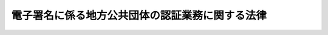 .. _H14HO153:

================================================
電子署名に係る地方公共団体の認証業務に関する法律
================================================

.. raw:: html
    
    
    <b>電子署名に係る地方公共団体の認証業務に関する法律<br>
    （平成十四年十二月十三日法律第百五十三号）</b><br><br><div align="right">最終改正：平成二一年七月一五日法律第七七号</div><br><a name="0000000000000000000000000000000000000000000000000000000000000000000000000000000"></a>
    <br>
    　<a href="#1000000000001000000000000000000000000000000000000000000000000000000000000000000" target="data">第一章　総則（第一条・第二条）</a>
    <br>
    　<a href="#1000000000002000000000000000000000000000000000000000000000000000000000000000000" target="data">第二章　認証業務</a>
    <br>
    　　<a href="#1000000000002000000001000000000000000000000000000000000000000000000000000000000" target="data">第一節　電子証明書（第三条―第十六条）</a>
    <br>
    　　<a href="#1000000000002000000002000000000000000000000000000000000000000000000000000000000" target="data">第二節　署名検証者等に対する失効情報等の提供（第十七条―第十九条の三）</a>
    <br>
    　<a href="#1000000000003000000000000000000000000000000000000000000000000000000000000000000" target="data">第三章　認証業務情報等の保護（第二十条―第三十三条）</a>
    <br>
    　<a href="#1000000000004000000000000000000000000000000000000000000000000000000000000000000" target="data">第四章　指定認証機関（第三十四条―第五十四条）</a>
    <br>
    　<a href="#1000000000005000000000000000000000000000000000000000000000000000000000000000000" target="data">第五章　雑則（第五十五条―第六十条）</a>
    <br>
    　<a href="#1000000000006000000000000000000000000000000000000000000000000000000000000000000" target="data">第六章　罰則（第六十一条―第六十六条）</a>
    <br>
    　<a href="#5000000000000000000000000000000000000000000000000000000000000000000000000000000" target="data">附則</a>
    <br><p>　　　<b><a name="1000000000001000000000000000000000000000000000000000000000000000000000000000000">第一章　総則</a>
    </b>
    </p><p>
    </p><div class="arttitle"><a name="1000000000000000000000000000000000000000000000000100000000000000000000000000000">（目的）</a>
    </div><div class="item"><b>第一条</b>
    <a name="1000000000000000000000000000000000000000000000000100000000001000000000000000000"></a>
    　この法律は、電子署名に係る地方公共団体の認証業務に関する制度その他必要な事項を定めることにより、電磁的方式による申請、届出その他の手続における電子署名の円滑な利用の促進を図り、もって住民の利便性の向上並びに国及び地方公共団体の行政運営の簡素化及び効率化に資することを目的とする。
    </div>
    
    <p>
    </p><div class="arttitle"><a name="1000000000000000000000000000000000000000000000000200000000000000000000000000000">（定義）</a>
    </div><div class="item"><b>第二条</b>
    <a n>
    
    
    <p>　　　<b><a name="1000000000002000000000000000000000000000000000000000000000000000000000000000000">第二章　認証業務</a>
    </b>
    </p><p>　　　　<b><a name="1000000000002000000001000000000000000000000000000000000000000000000000000000000">第一節　電子証明書</a>
    </b>
    </p><p>
    </p><div class="arttitle"><a name="1000000000000000000000000000000000000000000000000300000000000000000000000000000">（電子証明書の発行）</a>
    </div><div class="item"><b>第三条</b>
    <a name="1000000000000000000000000000000000000000000000000300000000001000000000000000000"></a>
    　住民基本台帳に記録されている者は、その者が記録されている住民基本台帳を備える市町村（特別区を含む。以下同じ。）の市町村長（特別区の区長を含む。以下同じ。）を経由して、当該市町村を包括する都道府県の都道府県知事に対し、自己に係る電子証明書（利用者署名検証符号が当該利用者に係るものであることを証明するために作成される電磁的記録（電子的方式、磁気的方式その他人の知覚によっては認識することができない方式で作られる記録であって、電子計算機による情報処理の用に供されるものをいう。以下同じ。）をいう。以下同じ。）の発行の申請をすることができる。
    </div>
    <div class="item"><b><a name="1000000000000000000000000000000000000000000000000300000000002000000000000000000">２</a>
    </b>
    　前項の申請をしようとする者（以下この条において「申請者」という。）は、その者が記録されている住民基本台帳を備える市町村の市町村長（以下「住所地市町村長」という。）に対し、政令で定めるところにより、当該申請者に係る住民票に記載されている事項のうち住民基本台帳法（昭和四十二年法律第八十一号）第七条第一号から第三号まで及び第七号に掲げる事項（同号に掲げる事項については、住所とする。）を記載した申請書（以下この条において「申請書」という。）を提出しなければならない。
    </div>
    <div class="item"><b><a name="1000000000000000000000000000000000000000000000000300000000003000000000000000000">３</a>
    </b>
    　住所地市町村長は、前項の規定により申請書の提出を受けたときは、申請者が当該市町村の備える住民基本台帳に記録されている者であることの確認（以下この条において「利用者確認」という。）をするものとし、利用者確認のため、総務省令で定めるところにより、これを証明する書類の提示又は提出を申請者に求めることができる。
    </div>
    <div class="item"><b><a name="1000000000000000000000000000000000000000000000000300000000004000000000000000000">４</a>
    </b>
    　住所地市町村長により利用者確認を受けた申請者は、住所地市町村長の使用に係る電子計算機を用いて、総務省令で定める基準により、利用者署名符号及びこれと対応する利用者署名検証符号を作成し、これらを住民基本台帳法第三十条の四十四第一項に規定する住民基本台帳カードその他の総務省令で定める電磁的記録媒体（電磁的記録に係る記録媒体をいう。以下同じ。）に記録するとともに、当該利用者署名検証符号を住所地市町村長に通知するものとする。
    </div>
    <div class="item"><b><a name>
    <div class="item"><b><a name="1000000000000000000000000000000000000000000000000300000000008000000000000000000">８</a>
    </b>
    　第五項の規定による申請書の内容及び利用者署名検証符号の通知並びに第六項の規定による電子証明書の通知は、総務省令で定めるところにより、住所地市町村長又は都道府県知事の使用に係る電子計算機から電気通信回線を通じて相手方である都道府県知事又は住所地市町村長の使用に係る電子計算機に送信することによって行うものとする。
    </div>
    
    <p>
    </p><div class="arttitle"><a name="1000000000000000000000000000000000000000000000000400000000000000000000000000000">（利用者署名符号の適切な管理）</a>
    </div><div class="item"><b>第四条</b>
    <a name="1000000000000000000000000000000000000000000000000400000000001000000000000000000"></a>
    　利用者は、総務省令で定めるところにより、当該利用者に係る利用者署名符号の漏えい、滅失及びき損の防止その他利用者署名符号の適切な管理を行わなければならない。
    </div>
    
    <p>
    </p><div class="arttitle"><a name="1000000000000000000000000000000000000000000000000500000000000000000000000000000">（電子証明書の有効期間）</a>
    </div><div class="item"><b>第五条</b>
    <a name="1000000000000000000000000000000000000000000000000500000000001000000000000000000"></a>
    　電子証明書の有効期間は、当該電子証明書の発行の日から起算して三年とする。
    </div>
    
    <p>
    </p><div class="arttitle"><a name="1000000000000000000000000000000000000000000000000600000000000000000000000000000">（電子証明書の二重発行の禁止）</a>
    </div><div class="item"><b>第六条</b>
    <a name="1000000000000000000000000000000000000000000000000600000000001000000000000000000"></a>
    　利用者は、当該利用者に係る電子証明書が第十五条第一項の規定により効力を失わない限り、重ねて電子証明書の発行を受けることができない。
    </div>
    
    <p>
    </p><div class="arttitle"><a name="1000000000000000000000000000000000000000000000000700000000000000000000000000000">（電子証明書の記録事項）</a>
    </div><div class="item"><b>第七条</b>
    <a name="1000000000000000000000000000000000000000000000000700000000001000000000000000000"></a>
    　電子証明書には、次に掲げる事項を記録するものとする。
    <div class="number"><b><a name="1000000000000000000000000000000000000000000000000700000000001000000001000000000">一</a>
    </b>
    　電子証明書の発行の番号、発行年月日及び有効期間の満了する日
    </div>
    <div class="number"><b><a name="1000000000000000000000000000000000000000000000000700000000001000000002000000000">二</a>
    </b>
    　利用者署名検証符号及び当該利用者署名検証符号に関する事項で総務省令で定めるもの
    </div>
    <div class="number"><b><a name="1000000000000000000000000000000000000000000000000700000000001000000003000000000">三</a>
    </b>
    　利用者に係る住民票に記載されている事項のうち住民基本台帳法第七条第一号から第三号まで及び第七号に掲げる事項（同号に掲げる事項については、住所とする。）
    </div>
    <div class="number"><b><a name="1000000000000000000000000000000000000000000000000700000000001000000004000000000">四</a>
    </b>
    　その他総務省令で定める事項
    </div>
    </div>
    
    <p>
    </p><div class="arttitle"><a name="1000000000000000000000000000000000000000000000000800000000000000000000000000000">（発行記録の記録）</a>
    </div><div class="item"><b>第八条</b>
    <a name="1000000000000000000000000000000000000000000000000800000000001000000000000000000"></a>
    　電子証明書を発行した都道府県知事は、総務省令で定めるところにより、当該電子証明書（当該電子証明書について当該都道府県知事が行った電子署名に係る電磁的記録を含む。以下「発行記録」という。）を電磁的記録媒体に記録し、これを発行した日から政令で定める期間保存しなければならない。
    </div>
    
    <p>
    </p><div class="arttitle"><a name="1000000000000000000000000000000000000000000000000900000000000000000000000000000">（電子証明書の失効を求める旨の申請）</a>
    </div><div class="item"><b>第九条</b>
    <a name="1000000000000000000000000000000000000000000000000900000000001000000000000000000"></a>
    　利用者は、当該利用者に係る電子証明書を発行した都道府県知事に対し、当該電子証明書の失効を求める旨の申請をすることができる。
    </div>
    <div class="item"><b><a name="1000000000000000000000000000000000000000000000000900000000002000000000000000000">２</a>
    </b>
    　第三条第二項、第三項、第五項及び第八項の規定は、前項の申請について準用する。この場合において、同条第五項中「申請書の内容及び利用者署名検証符号」とあるのは「申請書の内容」と、同条第八項中「申請書の内容及び利用者署名検証符号の通知並びに第六項の規定による電子証明書の通知」とあるのは「申請書の内容の通知」と、「住所地市町村長又は都道府県知事」とあるのは「住所地市町村長」と、「都道府県知事又は住所地市町村長」とあるのは「都道府県知事」と読み替えるものとする。
    </div>
    <div class="item"><b><a name="1000000000000000000000000000000000000000000000000900000000003000000000000000000">３</a>
    </b>
    　利用者は、前項において準用する第三条第二項、第三項、第五項及び第八項の規定によるほか、総務省令で定めるところにより、当該利用者の使用に係る電子計算機から電気通信回線を通じて当該利用者に係る電子証明書を発行した都道府県知事の使用に係る電子計算機に送信することにより第一項の申請をすることができる。この場合においては、当該利用者は、同条第四項の規定により作成した利用者署名符号を用いて、当該申請に電子署名を行わなければならない。
    </div>
    <div class="item"><b><a name="1000000000000000000000000000000000000000000000000900000000004000000000000000000">４</a>
    </b>
    　第一項の規定による申請については、行政手続等における情報通信の技術の利用に関する法律（平成十四年法律第百五十一号）第三条の規定は、適用しない。
    </div>
    
    <p>
    </p><div class="arttitle"><a name="1000000000000000000000000000000000000000000000001000000000000000000000000000000">（利用者署名符号の漏えい等があった旨の届出）</a>
    </div><div class="item"><b>第十条</b>
    <a name="1000000000000000000000000000000000000000000000001000000000001000000000000000000"></a>
    　利用者は、第三条第四項の規定により作成した利用者署名符号が漏えいし、滅失し、若しくはき損したとき、又は当該利用者署名符号を記録した同項の電磁的記録媒体が使用できなくなったときは、住所地市町村長を経由して、速やかに当該利用者に係る電子証明書を発行した都道府県知事にその旨を届け出なければならない。
    </div>
    <div class="item"><b><a name="1000000000000000000000000000000000000000000000001000000000002000000000000000000">２</a>
    </b>
    　第三条第二項、第三項、第五項及び第八項の規定は、前項の届出について準用する。この場合において、同条第二項中「申請をしようとする者」とあるのは「届出をしようとする者」と、「申請者」とあるのは「届出者」と、「申請書」とあるのは「届出書」と、同条第三項中「申請書」とあるのは「届出書」と、「申請者」とあるのは「届出者」と、同条第五項中「申請者」とあるのは「届出者」と、「申請書の内容及び利用者署名検証符号」とあるのは「届出書の内容」と、同条第八項中「申請書の内容及び利用者署名検証符号の通知並びに第六項の規定による電子証明書の通知」とあるのは「届出書の内容の通知」と、「住所地市町村長又は都道府県知事」とあるのは「住所地市町村長」と、「都道府県知事又は住所地市町村長」とあるのは「都道府県知事」と読み替えるものとする。
    </div>
    
    <p>
    </p><div class="arttitle"><a name="1000000000000000000000000000000000000000000000001100000000000000000000000000000">（失効申請等情報の記録）</a>
    </div><div class="item"><b>第十一条</b>
    <a name="1000000000000000000000000000000000000000000000001100000000001000000000000000000"></a>
    　第九条第一項の規定による申請又は前条第一項の規定による届出を受けた都道府県知事は、直ちに、当該月日（以下「異動等失効情報」という。）を、総務省令で定めるところにより、電磁的記録媒体に記録し、これを当該記録をした日から政令で定める期間保存しなければならない。
    </div>
    
    <p>
    </p><div class="arttitle"><a name="1000000000000000000000000000000000000000000000001300000000000000000000000000000">（記録誤り等に係る情報の記録）</a>
    </div><div class="item"><b>第十三条</b>
    <a name="1000000000000000000000000000000000000000000000001300000000001000000000000000000"></a>
    　都道府県知事は、前条に定めるもののほか、当該都道府県知事が発行した電子証明書に記録された事項について、当該電子証明書に係る利用者に係る住民票に記載されている事項と異なるものがあることその他の記録誤り又は記録漏れ（以下「記録誤り等」という。）があることを知ったときは、直ちに、当該記録誤り等があった電子証明書の発行の番号、記録誤り等があった旨及びこれらの事項をこの条の規定により記録する年月日（以下「記録誤り等に係る情報」という。）を、総務省令で定めるところにより、電磁的記録媒体に記録し、これを当該記録をした日から政令で定める期間保存しなければならない。
    </div>
    
    <p>
    </p><div class="arttitle"><a name="1000000000000000000000000000000000000000000000001400000000000000000000000000000">（発行者署名符号の漏えい等に係る情報の記録）</a>
    </div><div class="item"><b>第十四条</b>
    <a name="1000000000000000000000000000000000000000000000001400000000001000000000000000000"></a>
    　都道府県知事は、当該都道府県知事が発行した電子証明書に係る発行者署名符号（当該電子証明書を発行した都道府県知事が当該電子証明書について電子署名を行うために用いた符号をいう。以下この条において同じ。）が漏えいし、滅失し、又はき損したこと（以下この条において「発行者署名符号の漏えい等」という。）を知ったときは、直ちに、当該発行者署名符号を用いて電子署名を行った電子証明書の発行の番号、発行者署名符号の漏えい等があった旨及びこれらの事項をこの条の規定により記録する年月日（以下「発行者署名符号の漏えい等に係る情報」という。）を、総務省令で定めるところにより、電磁的記録媒体に記録し、これを当該記録をした日から政令で定める期間保存しなければならない。
    </div>
    
    <p>
    </p><div class="arttitle"><a name="1000000000000000000000000000000000000000000000001500000000000000000000000000000">（電子証明書の失効）</a>
    </div><div class="item"><b>第十五条</b>
    <a name="1000000000000000000000000000000000000000000000001500000000001000000000000000000"></a>
    　電子証明書は、次の各号のいずれかに該当するときは、その効力を失う。
    <div class="number"><b><a name="1000000000000000000000000000000000000000000000001500000000001000000001000000000">一</a>
    </b>
    　都道府県知事が第十一条の規定により失効申請等情報を記録したとき。
    </div>
    <div class="number"><b><a name="1000000000000000000000000000000000000000000000001500000000001000000002000000000">二</a>
    </b>
    　都道府県知事が第十二条の規定により異動等失効情報を記録したとき。
    </div>
    <div class="number"><b><a name="1000000000000000000000000000000000000000000000001500000000001000000003000000000">三</a>
    </b>
    　都道府県知事が第十三条の規定により記録誤り等に係る情報を記録したとき。
    </div>
    <div class="number"><b><a name="1000000000000000000000000000000000000000000000001500000000001000000004000000000">四</a>
    </b>
    　都道府県知事が前条の規定により発行者署名符号の漏えい等に係る情報を記録したとき。
    </div>
    <div class="number"><b><a name="1000000000000000000000000000000000000000000000001500000000001000000005000000000">五</a>
    </b>
    　電子証明書の有効期間が満了したとき。
    </div>
    </div>
    <div class="item"><b><a name="1000000000000000000000000000000000000000000000001500000000002000000000000000000">２</a>
    </b>
    　都道府県知事は、前項第三号の規定により電子証明書の効力が失われたときは、記録誤り等があった電子証明書の発行を受けた利用者に対し、速やかに当該電子証明書に記録誤り等があった旨及び当該電子証明書の効力が失われた旨を通知しなければならない。
    </div>
    <div class="item"><b><a name="1000000000000000000000000000000000000000000000001500000000003000000000000000000">３</a>
    </b>
    　都道府県知事は、第一項第四号の規定により電子証明書の効力が失われたときは、総務省令で定めるところにより、遅滞なくその旨を公表しなければならない。
    </div>
    
    <p>
    </p><div class="arttitle"><a name="1000000000000000000000000000000000000000000000001600000000000000000000000000000">（失効情報ファイルの作成等）</a>
    </div><div class="item"><b>第十六条</b>
    <a name="1000000000000000000000000000000000000000000000001600000000001000000000000000000"></a>
    　都道府県知事は、総務省令で定めるところにより、失効情報ファイル（一定の時点において保存されている失効情報（第十一条の規定により保存する失効申請等情報、第十二条の規定により保存する異動等失効情報、第十三条の規定により保存する記録誤り等に係る情報及び第十四条の規定により保存する発行者署名符号の漏えい等に係る情報をいう。以下同じ。）の集合物であって、それらの失効情報を電子計算機を用いて検索することができるように体系的に構成したものをいう。以下同じ。）を定期的に作成し、これを作成した日から政令で定める期間保存しなければならない。
    </div>
    
    
    <p>　　　　<b><a name="1000000000002000000002000000000000000000000000000000000000000000000000000000000">第二節　署名検証者等に対する失効情報等の提供 </a>
    </b>
    </p><p>
    </p><div class="arttitle"><a name="1000000000000000000000000000000000000000000000001700000000000000000000000000000">（都道府県知事への届出等）</a>
    </div><div class="item"><b>第十七条</b>
    <a name="1000000000000000000000000000000000000000000000001700000000001000000000000000000"></a>
    　次に掲げる者は、利用者から通知された電子署名が行われた情報について当該利用者が当該電子署名を行ったことを確認するため、都道府県知事に対して次条第一項の規定による同項に規定する保存期間に係る失効情報の提供及び同条第二項の規定による同項に規定する保存期間に係る失効情報ファイルの提供を求めようとする場合（第四号及び第五号に掲げる者にあっては<a href="/cgi-bin/idxrefer.cgi?H_FILE=%95%bd%88%ea%93%f1%96%40%88%ea%81%5a%93%f1&amp;REF_NAME=%93%64%8e%71%8f%90%96%bc%8b%79%82%d1%94%46%8f%d8%8b%c6%96%b1%82%c9%8a%d6%82%b7%82%e9%96%40%97%a5%91%e6%93%f1%8f%f0%91%e6%8e%4f%8d%80&amp;ANCHOR_F=1000000000000000000000000000000000000000000000000200000000003000000000000000000&amp;ANCHOR_T=1000000000000000000000000000000000000000000000000200000000003000000000000000000#1000000000000000000000000000000000000000000000000200000000003000000000000000000" target="inyo">電子署名及び認証業務に関する法律第二条第三項</a>
    に規定する特定認証業務を行う場合に、第六号に掲げる団体にあっては<a href="/cgi-bin/idxrefer.cgi?H_FILE=%95%bd%88%ea%8e%6c%96%40%88%ea%8c%dc%88%ea&amp;REF_NAME=%8d%73%90%ad%8e%e8%91%b1%93%99%82%c9%82%a8%82%af%82%e9%8f%ee%95%f1%92%ca%90%4d%82%cc%8b%5a%8f%70%82%cc%97%98%97%70%82%c9%8a%d6%82%b7%82%e9%96%40%97%a5%91%e6%93%f1%8f%f0%91%e6%93%f1%8d%86&amp;ANCHOR_F=1000000000000000000000000000000000000000000000000200000000001000000002000000000&amp;ANCHOR_T=1000000000000000000000000000000000000000000000000200000000001000000002000000000#1000000000000000000000000000000000000000000000000200000000001000000002000000000" target="inyo">行政手続等における情報通信の技術の利用に関する法律第二条第二号</a>
    に規定する行政機関等（以下「行政機関等」という。）及び裁判所に対する申請、届出その他の手続に必要な電磁的記録を提供する場合に限る。）には、あらかじめ、当該都道府県知事に対し、総務省令で定めるところにより、これらの提供を求める旨の届出をしなければならない。
    <div class="number"><b><a name="1000000000000000000000000000000000000000000000001700000000001000000001000000000">一</a>
    </b>
    　行政機関等
    </div>
    <div class="number"><b><a name="1000000000000000000000000000000000000000000000001700000000001000000002000000000">二</a>
    </b>
    　裁判所
    </div>
    <div class="number"><b><a name="1000000000000000000000000000000000000000000000001700000000001000000003000000000">三</a>
    </b>
    　行政機関等に対する申請、届出その他の手続に随伴して必要となる事項につき、電磁的方式により提供を受け、行政機関等に対し自らこれを提供し、又はその照会に応じて回答する業務を行う者として行政庁が法律の規定に基づき指定し、登録し、認定し、又は承認した者
    </div>
    <div class="number"><b><a name="1000000000000000000000000000000000000000000000001700000000001000000004000000000">四</a>
    </b>
    　<a href="/cgi-bin/idxrefer.cgi?H_FILE=%95%bd%88%ea%93%f1%96%40%88%ea%81%5a%93%f1&amp;REF_NAME=%93%64%8e%71%8f%90%96%bc%8b%79%82%d1%94%46%8f%d8%8b%c6%96%b1%82%c9%8a%d6%82%b7%82%e9%96%40%97%a5%91%e6%94%aa%8f%f0&amp;ANCHOR_F=1000000000000000000000000000000000000000000000000800000000000000000000000000000&amp;ANCHOR_T=1000000000000000000000000000000000000000000000000800000000000000000000000000000#1000000000000000000000000000000000000000000000000800000000000000000000000000000" target="inyo">電子署名及び認証業務に関する法律第八条</a>
    に規定する認定認証事業者
    </div>
    <div class="number"><b><a name="1000000000000000000000000000000000000000000000001700000000001000000005000000000">五</a>
    </b>
    　<a href="/cgi-bin/idxrefer.cgi?H_FILE=%95%bd%88%ea%93%f1%96%40%88%ea%81%5a%93%f1&amp;REF_NAME=%93%64%8e%71%8f%90%96%bc%8b%79%82%d1%94%46%8f%d8%8b%c6%96%b1%82%c9%8a%d6%82%b7%82%e9%96%40%97%a5%91%e6%93%f1%8f%f0%91%e6%8e%4f%8d%80&amp;ANCHOR_F=1000000000000000000000000000000000000000000000000200000000003000000000000000000&amp;ANCHOR_T=1000000000000000000000000000000000000000000000000200000000003000000000000000000#1000000000000000000000000000000000000000000000000200000000003000000000000000000" target="inyo">電子署名及び認証業務に関する法律第二条第三項</a>
    に規定する特定認証業務を行う者であって政令で定める基準に適合するものとして総務大臣が認定する者
    </div>
    <div class="number"><b><a name="1000000000000000000000000000000000000000000000001700000000001000000006000000000">六</a>
    </b>
    　行政機関等及び裁判所に対する申請、届出その他の手続に必要な電磁的記録を提供する団体で政令で定めるもの
    </div>
    </div>
    <div class="item"><b><a name="1000000000000000000000000000000000000000000000001700000000002000000000000000000">２</a>
    </b>
    　前項第五号の認定（次項において「認定」という。）は、一年を下らない政令で定める期間ごとにその更新を受けなければ、その期間の経過によって、その効力を失う。
    </div>
    <div class="item"><b><a name="1000000000000000000000000000000000000000000000001700000000003000000000000000000">３</a>
    </b>
    　総務大臣は、次の各号のいずれかに該当するときは、認定を取り消すことができる。
    <div class="number"><b><a name="1000000000000000000000000000000000000000000000001700000000003000000001000000000">一</a>
    </b>
    　認定を受けた者が第一項第五号の政令で定める基準に適合しなくなったとき。
    </div>
    <div class="number"><b><a name="1000000000000000000000000000000000000000000000001700000000003000000002000000000">二</a>
    </b>
    　認定を受けた者が第十九条、第二十五条第一項又は第二十六条第一項の規定に違反したとき。
    </div>
    <div class="number"><b><a name="1000000000000000000000000000000000000000000000001700000000003000000003000000000">三</a>
    </b>
    　認定を受けた者から第二十五条第一項に規定する受領した失効情報等の電子計算機処理等（電子計算機処理（電子計算機を使用して行われる情報の入力、蓄積、編集、加工、修正、更新、検索、消去、出力又はこれらに類する処理をいう。）又は情報の入力のための準備作業若しくは電磁的記録媒体の保管をいう。以下同じ。）の委託を受けた者が同条第二項において準用する同条第一項の規定に違反したとき。
    </div>
    <div class="number"><b><a name="1000000000000000000000000000000000000000000000001700000000003000000004000000000">四</a>
    </b>
    　認定を受けた者若しくはその役員若しくは職員又はこれらの者であった者が第二十七条第一項の規定に違反したとき。
    </div>
    <div class="number"><b><a name="1000000000000000000000000000000000000000000000001700000000003000000005000000000">五</a>
    </b>
    　認定を受けた者から第二十五条第一項に規定する受領した失効情報等の電子計算機処理等の委託を受けた者若しくはその役員若しくは職員又はこれらの者であった者が第二十七条第二項の規定に違反したとき。
    </div>
    <div class="number"><b><a name="1000000000000000000000000000000000000000000000001700000000003000000006000000000">六</a>
    </b>
    　認定を受けた者の委託を受けて行う第二十五条第一項に規定する受領した失効情報等の電子計算機処理等に関する事務に従事している者又は従事していた者が第二十八条第一項の規定に違反したとき。
    </div>
    </div>
    <div class="item"><b><a name="1000000000000000000000000000000000000000000000001700000000004000000000000000000">４</a>
    </b>
    　第一項の届出を受けた都道府県知事及び当該届出をした者（以下「署名検証者」という。）は、当該都道府県知事が次条第一項及び第二項の規定により提供を行う情報の範囲その他当該提供を行うに当たって合意しておくべきものとして総務省令で定める事項について、あらかじめ、取決めを締結しなければならない。
    </div>
    <div class="item"><b><a name="1000000000000000000000000000000000000000000000001700000000005000000000000000000">５</a>
    </b>
    　次に掲げる団体又は機関は、当該団体又は機関に所属する者で政令で定めるものに対して第十九条の二第一項の規定による回答をするため、都道府県知事に対して次条第一項の規定による同項に規定する保存期間に係る失効情報の提供及び同条第二項の規定による同項に規定する保存期間に係る失効情報ファイルの提供を求めようとする場合（第一号に掲げる団体にあっては当該団体に所属する者が法律の規定に基づき他人の依頼を受けて行政機関等及び裁判所に対する申請、届出その他の手続を行う場合に、第二号に掲げる団体又は機関にあっては当該団体又は機関に所属する者が行政機関等及び裁判所に対する申請、届出その他の手続に必要な電磁的記録を提供する場合に限る。）には、あらかじめ、当該都道府県知事に対し、総務省令で定めるところにより、これらの提供を求める旨及び第十九条の二第一項の規定による回答を受ける者（以下「署名確認者」という。）の範囲の届出をしなければならない。
    <div class="number"><b><a name="1000000000000000000000000000000000000000000000001700000000005000000001000000000">一</a>
    </b>
    　法律の規定に基づき他人の依頼を受けて行政機関等及び裁判所に対する申請、届出その他の手続を行う者が所属する団体で政令で定めるもの
    </div>
    <div class="number"><b><a name="1000000000000000000000000000000000000000000000001700000000005000000002000000000">二</a>
    </b>
    　行政機関等及び裁判所に対する申請、届出その他の手続に必要な電磁的記録を提供する者が所属する団体又は機関で政令で定めるもの
    </div>
    </div>
    <div class="item"><b><a name="1000000000000000000000000000000000000000000000001700000000006000000000000000000">６</a>
    </b>
    　第四項の規定は、前項の届出を受けた都道府県知事及び当該届出をした者（以下「団体署名検証者」という。）について準用する。
    </div>
    
    <p>
    </p><div class="arttitle"><a name="1000000000000000000000000000000000000000000000001800000000000000000000000000000">（署名検証者等に対する失効情報の提供等）</a>
    </div><div class="item"><b>第十八条</b>
    <a name="1000000000000000000000000000000000000000000000001800000000001000000000000000000"></a>
    　都道府県知事は、次条第一項又は第十九条の二第一項の規定による確認をしようとする署名検証者又は団体署名検証者（以下「署名検証者等」という。）の求めがあったときは、政令で定めるところにより、速やかに、保存期間に係る失効情報（第十一条から第十四条までの規定による保存期間が経過していない失効情報をいう。以下同じ。）の提供を行うものとする。
    </div>
    <div class="item"><b><a name="1000000000000000000000000000000000000000000000001800000000002000000000000000000">２</a>
    </b>
    　都道府県知事は、署名検証者等の求めに応じ、政令で定めるところにより、保存期間に係る失効情報ファイル（第十六条の規定による保存期間が経過していない失効情報ファイルをいう。以下同じ。）の提供を行うことができる。
    </div>
    <div class="item"><b><a name="1000000000000000000000000000000000000000000000001800000000003000000000000000000">３</a>
    </b>
    　都道府県知事は、次の各号のいずれかに該当し、又は該当するおそれがあると認めるときは、署名検証者等に対する前二項の規定による保存期間に係る失効情報及び保存期間に係る失効情報ファイルの提供を停止することができる。
    <div class="number"><b><a name="1000000000000000000000000000000000000000000000001800000000003000000001000000000">一</a>
    </b>
    　署名検証者等が次条、第十九条の二第一項若しくは第三項、第二十五条第一項又は第二十六条第一項若しくは第二項の規定に違反したとき。
    </div>
    <div class="number"><b><a name="1000000000000000000000000000000000000000000000001800000000003000000002000000000">二</a>
    </b>
    　署名検証者等から第二十五条第一項に規定する受領した失効情報等の電子計算機処理等の委託を受けた者が同条第二項において準用する同条第一項の規定に違反したとき。
    </div>
    <div class="number"><b><a name="1000000000000000000000000000000000000000000000001800000000003000000003000000000">三</a>
    </b>
    　署名検証者等若しくはその役員若しくは職員又はこれらの者であった者が第二十七条第一項の規定に違反したとき。
    </div>
    <div class="number"><b><a name="1000000000000000000000000000000000000000000000001800000000003000000004000000000">四</a>
    </b>
    　署名検証者等から第二十五条第一項に規定する受領した失効情報等の電子計算機処理等の委託を受けた者若しくはその役員若しくは職員又はこれらの者であった者が第二十七条第二項の規定に違反したとき。
    </div>
    <div class="number"><b><a name="1000000000000000000000000000000000000000000000001800000000003000000005000000000">五</a>
    </b>
    　署名検証者等の委託を受けて行う第二十五条第一項に規定する受領した失効情報等の電子計算機処理等に関する事務に従事している者又は従事していた者が第二十八条第一項の規定に違反したとき。
    </div>
    </div>
    <div class="item"><b><a name="1000000000000000000000000000000000000000000000001800000000004000000000000000000">４</a>
    </b>
    　都道府県知事は、次の各号のいずれかに該当し、又は該当するおそれがある場合において、特に必要があると認めるときは、団体署名検証者に対する第一項及び第二項の規定による保存期間に係る失効情報及び保存期間に係る失効情報ファイルの提供を停止することができる。
    <div class="number"><b><a name="1000000000000000000000000000000000000000000000001800000000004000000001000000000">一</a>
    </b>
    　署名確認者が第十九条の三、第二十五条第三項又は第二十六条第三項の規定に違反したとき。
    </div>
    <div class="number"><b><a name="1000000000000000000000000000000000000000000000001800000000004000000002000000000">二</a>
    </b>
    　署名確認者から第二十五条第三項に規定する受領した回答の電子計算機処理等の委託を受けた者が同条第四項において準用する同条第三項の規定に違反したとき。
    </div>
    <div class="number"><b><a name="1000000000000000000000000000000000000000000000001800000000004000000003000000000">三</a>
    </b>
    　署名確認者若しくはその役員若しくは職員又はこれらの者であった者が第二十七条第三項において準用する同条第一項の規定に違反したとき。
    </div>
    <div class="number"><b><a name="1000000000000000000000000000000000000000000000001800000000004000000004000000000">四</a>
    </b>
    　署名確認者から第二十五条第三項に規定する受領した回答の電子計算機処理等の委託を受けた者若しくはその役員若しくは職員又はこれらの者であった者が第二十七条第三項において準用する同条第二項の規定に違反したとき。
    </div>
    <div class="number"><b><a name="1000000000000000000000000000000000000000000000001800000000004000000005000000000">五</a>
    </b>
    　署名確認者の委託を受けて行う第二十五条第三項に規定する受領した回答の電子計算機処理等に関する事務に従事している者又は従事していた者が第二十八条第二項において準用する同条第一項の規定に違反したとき。
    </div>
    </div>
    <div class="item"><b><a name="1000000000000000000000000000000000000000000000001800000000005000000000000000000">５</a>
    </b>
    　都道府県知事は、毎年少なくとも一回、第一項及び第二項の規定による保存期間に係る失効情報及び保存期間に係る失効情報ファイルの提供の状況について、総務省令で定めるところにより、報告書を作成し、これを公表するものとする。
    </div>
    
    <p>
    </p><div class="arttitle"><a name="1000000000000000000000000000000000000000000000001900000000000000000000000000000">（署名検証者の義務）</a>
    </div><div class="item"><b>第十九条</b>
    <a name="1000000000000000000000000000000000000000000000001900000000001000000000000000000"></a>
    　署名検証者は、利用者から当該利用者に係る利用者署名符号を用いて電子署名が行われた情報及び電子証明書の通知を受理したときは、当該電子証明書が第十五条第一項の規定により効力を失っていないこと及び当該電子証明書に記録された利用者署名検証符号に対応する利用者署名符号を用いて当該電子署名が行われたことを確認しなければならない。
    </div>
    <div class="item"><b><a name="1000000000000000000000000000000000000000000000001900000000002000000000000000000">２</a>
    </b>
    　署名検証者は、利用者から通知された電子証明書を、当該電子証明書とともに通知された情報について行われている電子署名が当該電子証明書に記録された利用者署名検証符号に対応する利用者署名符号を用いて行われていることの確認以外の目的に利用してはならない。
    </div>
    
    <p>
    </p><div class="arttitle"><a name="1000000000000000000000000000000000000000000000001900200000000000000000000000000">（団体署名検証者の義務）</a>
    </div><div class="item"><b>第十九条の二</b>
    <a name="1000000000000000000000000000000000000000000000001900200000001000000000000000000"></a>
    　団体署名検証者は、次条第一項の規定による確認をしようとする署名確認者の求めがあったときは、第十八条第一項及び第二項の規定により提供を受けた保存期間に係る失効情報及び保存期間に係る失効情報ファイルを基に当該求めに係る電子証明書が第十五条第一項の規定により効力を失っていないことを確認し、政令で定めるところにより、速やかに、当該確認の結果について回答しなければならない。
    </div>
    <div class="item"><b><a name="1000000000000000000000000000000000000000000000001900200000002000000000000000000">２</a>
    </b>
    　前項の規定にかかわらず、団体署名検証者は、第十八条第四項各号のいずれかに該当し、又は該当するおそれがあると認めるときは、前項の規定による回答をしないことができる。
    </div>
    <div class="item"><b><a name="1000000000000000000000000000000000000000000000001900200000003000000000000000000">３</a>
    </b>
    　団体署名検証者は、署名確認者から利用者に係る利用者署名符号を用いて電子署名が行われた情報及び電子証明書の通知を受領したときは、当該電子証明書を、当該電子証明書とともに通知された情報について行われている電子署名が当該電子証明書に記録された利用者署名検証符号に対応する利用者署名符号を用いて行われていることの確認以外の目的に利用してはならない。
    </div>
    
    <p>
    </p><div class="arttitle"><a name="1000000000000000000000000000000000000000000000001900300000000000000000000000000">（署名確認者の義務）</a>
    </div><div class="item"><b>第十九条の三</b>
    <a name="1000000000000000000000000000000000000000000000001900300000001000000000000000000"></a>
    　署名確認者は、利用者から当該利用者に係る利用者署名符号を用いて電子署名が行われた情報及び電子証明書の通知を受領したとき（第十七条第五項第一号に掲げる団体に所属する署名確認者にあっては法律の規定に基づき他人の依頼を受けて行政機関等及び裁判所に対する申請、届出その他の手続を行う場合に、同項第二号に掲げる団体又は機関に所属する署名確認者にあっては行政機関等及び裁判所に対する申請、届出その他の手続に必要な電磁的記録を提供する場合に限る。）は、当該電子証明書が第十五条第一項の規定により効力を失っていないこと及び当該電子証明書に記録された利用者署名検証符号に対応する利用者署名符号を用いて当該電子署名が行われたことを確認しなければならない。
    </div>
    <div class="item"><b><a name="1000000000000000000000000000000000000000000000001900300000002000000000000000000">２</a>
    </b>
    　署名確認者は、利用者から通知された電子証明書を、当該電子証明書とともに通知された情報について行われている電子署名が当該電子証明書に記録された利用者署名検証符号に対応する利用者署名符号を用いて行われていることの確認以外の目的に利用してはならない。
    </div>
    
    
    
    <p>　　　<b><a name="1000000000003000000000000000000000000000000000000000000000000000000000000000000">第三章　認証業務情報等の保護</a>
    </b>
    </p><p>
    </p><div class="arttitle"><a name="1000000000000000000000000000000000000000000000002000000000000000000000000000000">（認証業務情報の安全確保）</a>
    </div><div class="item"><b>第二十条</b>
    <a name="1000000000000000000000000000000000000000000000002000000000001000000000000000000"></a>
    　都道府県知事が発行記録、失効情報及び失効情報ファイル（以下「認証業務情報」という。）の電子計算機処理等を行うに当たっては、当該都道府県知事は、当該認証業務情報の漏えい、滅失及びきが同意した事務を遂行する場合を除き、認証業務情報を利用し、又は提供してはならない。
    </div>
    
    <p>
    </p><div class="arttitle"><a name="1000000000000000000000000000000000000000000000002200000000000000000000000000000">（都道府県の職員等の秘密保持義務）</a>
    </div><div class="item"><b>第二十二条</b>
    <a name="1000000000000000000000000000000000000000000000002200000000001000000000000000000"></a>
    　電子証明書の発行に係る電子計算機処理等に関する事務又は認証業務情報の電子計算機処理等に関する事務に従事する都道府県の職員又は職員であった者は、その事務に関して知り得た電子証明書の発行若しくは認証業務情報に関する秘密又は電子証明書の発行に係る電子計算機処理等若しくは認証業務情報の電子計算機処理等に関する秘密を漏らしてはならない。
    </div>
    <div class="item"><b><a name="1000000000000000000000000000000000000000000000002200000000002000000000000000000">２</a>
    </b>
    　都道府県知事から電子証明書の発行に係る電子計算機処理等又は認証業務情報の電子計算機処理等の委託を受けた者若しくはその役員若しくは職員又はこれらの者であった者は、その委託された業務に関して知り得た電子証明書の発行若しくは認証業務情報に関する秘密又は電子証明書の発行に係る電子計算機処理等若しくは認証業務情報の電子計算機処理等に関する秘密を漏らしてはならない。
    </div>
    
    <p>
    </p><div class="arttitle"><a name="1000000000000000000000000000000000000000000000002300000000000000000000000000000">（市町村の職員等の秘密保持義務）</a>
    </div><div class="item"><b>第二十三条</b>
    <a name="1000000000000000000000000000000000000000000000002300000000001000000000000000000"></a>
    　電子証明書の提供に係る電子計算機処理等に関する事務に従事する市町村の職員又は職員であった者は、その事務に関して知り得た電子証明書の提供に係る電子計算機処理等に関する秘密を漏らしてはならない。
    </div>
    <div class="item"><b><a name="1000000000000000000000000000000000000000000000002300000000002000000000000000000">２</a>
    </b>
    　市町村長から電子証明書の提供に係る電子計算機処理等の委託を受けた者若しくはその役員若しくは職員又はこれらの者であった者は、その委託された業務に関して知り得た電子証明書の提供に係る電子計算機処理等に関する秘密を漏らしてはならない。
    </div>
    
    <p>
    </p><div class="arttitle"><a name="1000000000000000000000000000000000000000000000002400000000000000000000000000000">（認証業務情報等に係る電子計算機処理等の受託者等の義務）</a>
    </div><div class="item"><b>第二十四条</b>
    <a name="1000000000000000000000000000000000000000000000002400000000001000000000000000000"></a>
    　都道府県知事の委託を受けて行う電子証明書の発行に係る電子計算機処理等又は認証業務情報の電子計算機処理等に関する事務に従事している者又は従事していた者は、その事務に関して知り得た事項をみだりに他人に知らせ、又は不当な目的に使用してはならない。
    </div>
    <div class="item"><b><a name="1000000000000000000000000000000000000000000000002400000000002000000000000000000">２</a>
    </b>
    　市町村長の委託を受けて行う電子証明書の提供に係る電子計算機処理等に関する事務に従事している者又は従事していた者は、その事務に関して知り得た事項をみだりに他人に知らせ、又は不当な目的に使用してはならない。
    </div>
    
    <p>
    </p><div class="arttitle"><a name="1000000000000000000000000000000000000000000000002500000000000000000000000000000">（署名検証者等による受領した失効情報等の安全確保等）</a>
    </div><div class="item"><b>第二十五条</b>
    <a name="1000000000000000000000000000000000000000000000002500000000001000000000000000000"></a>
    　第十八条第一項及び第二項の規定により保存期間に係る失効情報及び保存期間に係る失効情報ファイルの提供を受けた署名検証者等がこれらの規定により提供を受けた保存期間に係る失効情報及び保存期間に係る失効情報ファイル（以下「受領した失効情報等」という。）の電子計算機処理等を行うに当たっては、当該署名検証者等は、受領した失効情報等の漏えいの防止その他の当該受領した失効情報等の適切な管理のために必要な措置を講じなければならない。
    </div>
    <div class="item"><b><a name="1000000000000000000000000000000000000000000000002500000000002000000000000000000">２</a>
    </b>
    　前項の規定は、署名検証者等から受領した失効情報等の電子計算機処理等の委託を受けた者が受託した業務を行う場合について準用する。
    </div>
    <div class="item"><b><a name="1000000000000000000000000000000000000000000000002500000000003000000000000000000">３</a>
    </b>
    　第十九条の二第一項の規定による回答を受けた署名確認者が同項の規定により受けた回答（以下「受領した回答」という。）の電子計算機処理等を行うに当たっては、当該署名確認者は、受領した回答の漏えいの防止その他の当該受領した回答の適切な管理のために必要な措置を講じなければならない。
    </div>
    <div class="item"><b><a name="1000000000000000000000000000000000000000000000002500000000004000000000000000000">４</a>
    </b>
    　前項の規定は、署名確認者から受領した回答の電子計算機処理等の委託を受けた者が受託した業務を行う場合について準用する。
    </div>
    
    <p>
    </p><div class="arttitle"><a name="1000000000000000000000000000000000000000000000002600000000000000000000000000000">（署名検証者等の受領した失効情報等の利用及び提供の制限等）</a>
    </div><div class="item"><b>第二十六条</b>
    <a name="1000000000000000000000000000000000000000000000002600000000001000000000000000000"></a>
    　署名検証者は、第十九条第一項の規定により電子証明書が効力を失っていないことの確認をするため必要な範囲内で、受領した失効情報等を利用するものとし、受領した失効情報等の全部又は一部を当該確認以外の目的のために利用し、又は提供してはならない。
    </div>
    <div class="item"><b><a name="1000000000000000000000000000000000000000000000002600000000002000000000000000000">２</a>
    </b>
    　団体署名検証者は、第十九条の二第一項の規定により電子証明書が効力を失っていないことの確認をし、当該確認の結果についての回答をするため必要な範囲内で、受領した失効情報等を利用するものとし、受領した失効情報等の全部又は一部を当該確認及び回答以外の目的のために利用し、又は提供してはならない。
    </div>
    <div class="item"><b><a name="1000000000000000000000000000000000000000000000002600000000003000000000000000000">３</a>
    </b>
    　署名確認者は、第十九条の三第一項の規定により電子証明書が効力を失っていないことの確認をするため必要な範囲内で、受領した回答を利用するものとし、受領した回答の全部又は一部を当該確認以外の目的のために利用し、又は提供してはならない。
    </div>
    
    <p>
    </p><div class="arttitle"><a name="1000000000000000000000000000000000000000000000002700000000000000000000000000000">（署名検証者等の職員等の秘密保持義務等）</a>
    </div><div class="item"><b>第二十七条</b>
    <a name="1000000000000000000000000000000000000000000000002700000000001000000000000000000"></a>
    　受領した失効情報等の電子計算機処理等に関する事務に従事する署名検証者等若しくはその役員若しくは職員又はこれらの者であった者は、その事務に関して知り得た受領した失効情報等に関する秘密又は受領した失効情報等の電子計算機処理等に関する秘密を漏らしてはならない。
    </div>
    <div class="item"><b><a name="1000000000000000000000000000000000000000000000002700000000002000000000000000000">２</a>
    </b>
    　署名検証者等から、受領した失効情報等の電子計算機処理等の委託を受けた者若しくはその役員若しくは職員又はこれらの者であった者は、その委託された業務に関して知り得た受領した失効情報等に関する秘密又は受領した失効情報等の電子計算機処理等に関する秘密を漏らしてはならない。
    </div>
    <div class="item"><b><a name="1000000000000000000000000000000000000000000000002700000000003000000000000000000">３</a>
    </b>
    　前二項の規定は、署名確認者について準用する。この場合において、前二項中「受領した失効情報等」とあるのは、「受領した回答」と読み替えるものとする。
    </div>
    
    <p>
    </p><div class="arttitle"><a name="1000000000000000000000000000000000000000000000002800000000000000000000000000000">（受領した失効情報等に係る電子計算機処理等の受託者等の義務等）</a>
    </div><div class="item"><b>第二十八条</b>
    <a name="1000000000000000000000000000000000000000000000002800000000001000000000000000000"></a>
    　署名検証者等の委託を受けて行う受領した失効情報等の電子計算機処理等に関する事務に従事している者又は従事していた者は、その事務に関して知り得た事項をみだりに他人に知らせ、又は不当な目的に使用してはならない。
    </div>
    <div class="item"><b><a name="1000000000000000000000000000000000000000000000002800000000002000000000000000000">２</a>
    </b>
    　前項の規定は、署名確認者について準用する。この場合において、同項中「受領した失効情報等」とあるのは、「受領した回答」と読み替えるものとする。
    </div>
    
    <p>
    </p><div class="arttitle"><a name="1000000000000000000000000000000000000000000000002900000000000000000000000000000">（自己の認証業務情報の開示）</a>
    </div><div class="item"><b>第二十九条</b>
    <a name="1000000000000000000000000000000000000000000000002900000000001000000000000000000"></a>
    　何人も、都道府県知事に対し、自己に係る認証業務情報について、政令で定める方法により、その開示（自己に係る認証業務情報が存在しないときにその旨を知らせることを含む。以下同じ。）を請求することができる。
    </div>
    <div class="item"><b><a name="1000000000000000000000000000000000000000000000002900000000002000000000000000000">２</a>
    </b>
    　都道府県知事は、前項の開示の請求があったときは、当該開示の請求をした者に対し、政令で定める方法により、当該開示の請求に係る認証業務情報について開示をしなければならない。
    </div>
    
    <p>
    </p><div class="arttitle"><a name="1000000000000000000000000000000000000000000000003000000000000000000000000000000">（開示の期限）</a>
    </div><div class="item"><b>第三十条</b>
    <a name="1000000000000000000000000000000000000000000000003000000000001000000000000000000"></a>
    　前条第二項の開示は、当該開示の請求を受けた日から起算して三十日以内にしなければならない。
    </div>
    <div class="item"><b><a name="1000000000000000000000000000000000000000000000003000000000002000000000000000000">２</a>
    </b>
    　都道府県知事は、事務処理上の困難その他正当な理由により前項に規定する期間内に開示をすることができないときは、同項に規定する期間内に、当該開示の請求をした者に対し、同項の期間内に開示をすることができない理由及び開示の期限を政令で定める方法により通知しなければならない。
    </div>
    
    <p>
    </p><div class="arttitle"><a name="1000000000000000000000000000000000000000000000003100000000000000000000000000000">（自己の認証業務情報の訂正等）</a>
    </div><div class="item"><b>第三十一条</b>
    <a name="1000000000000000000000000000000000000000000000003100000000001000000000000000000"></a>
    　都道府県知事は、第二十九条第二項の規定により開示を受けた者から、政令で定める方法により、当該開示に係る認証業務情報についてその内容の全部又は一部の訂正、追加又は削除（以下この条において「訂正等」という。）を求められた場合には、遅滞なく調査を行い、その結果に基づき、当該認証業務情報の内容の訂正等を行わなければならない。
    </div>
    <div class="item"><b><a name="1000000000000000000000000000000000000000000000003100000000002000000000000000000">２</a>
    </b>
    　都道府県知事は、前項の規定に基づき求められた訂正等を行ったとき、又は訂正等を行わない旨の決定をしたときは、第二十九条第二項の規定により開示を受けた者に対し、遅滞なく、その旨（訂正等を行ったときは、その内容を含む。）を政令で定める方法により通知しなければならない。
    </div>
    
    <p>
    </p><div class="arttitle"><a name="1000000000000000000000000000000000000000000000003200000000000000000000000000000">（苦情処理）</a>
    </div><div class="item"><b>第三十二条</b>
    <a name="10000000%E8%AA%8D%E8%A8%BC%E4%BA%8B%E5%8B%99%E3%80%8D%E3%81%A8%E3%81%84%E3%81%86%E3%80%82%EF%BC%89%E3%82%92%E8%A1%8C%E3%82%8F%E3%81%9B%E3%82%8B%E3%81%93%E3%81%A8%E3%81%8C%E3%81%A7%E3%81%8D%E3%82%8B%E3%80%82%0A&lt;DIV%20class=" number><b><a name="1000000000000000000000000000000000000000000000003400000000001000000001000000000">一</a>
    </b>
    　第三条第五項の規定による電子証明書の発行の申請書の内容及び利用者署名検証符号に係る通知の受理に係る電子計算機処理等並びに同条第六項の規定による電子証明書の発行に係る電子計算機処理等及び同項の規定による通知に係る電子計算機処理等
    </a></div>
    <div class="number"><b><a name="1000000000000000000000000000000000000000000000003400000000001000000002000000000">二</a>
    </b>
    　第八条の規定による発行記録の記録に係る電子計算機処理等及び発行記録の保存
    </div>
    <div class="number"><b><a name="1000000000000000000000000000000000000000000000003400000000001000000003000000000">三</a>
    </b>
    　第九条第二項において準用する第三条第五項の規定による電子証明書の失効の申請書の内容に係る通知の受理に係る電子計算機処理等及び第九条第三項の規定により送信される電子証明書の失効を求める旨の申請の受理に係る電子計算機処理等
    </div>
    <div class="number"><b><a name="1000000000000000000000000000000000000000000000003400000000001000000004000000000">四</a>
    </b>
    　第十条第二項において準用する第三条第五項の規定による利用者署名符号の漏えい等の届出書の内容に係る通知の受理に係る電子計算機処理等
    </div>
    <div class="number"><b><a name="1000000000000000000000000000000000000000000000003400000000001000000005000000000">五</a>
    </b>
    　第十一条から第十四条までの規定による失効情報の記録に係る電子計算機処理等及び失効情報の保存
    </div>
    <div class="number"><b><a name="1000000000000000000000000000000000000000000000003400000000001000000006000000000">六</a>
    </b>
    　第十五条第二項の規定による通知及び同条第三項の規定による公表
    </div>
    <div class="number"><b><a name="1000000000000000000000000000000000000000000000003400000000001000000007000000000">七</a>
    </b>
    　第十六条の規定による失効情報ファイルの作成及び保存
    </div>
    <div class="number"><b><a name="1000000000000000000000000000000000000000000000003400000000001000000008000000000">八</a>
    </b>
    　第十八条第一項の規定による保存期間に係る失効情報の提供に係る電子計算機処理等及び同条第二項の規定による保存期間に係る失効情報ファイルの提供に係る電子計算機処理等
    </div>
    <div class="number"><b><a name="1000000000000000000000000000000000000000000000003400000000001000000009000000000">九</a>
    </b>
    　第十八条第三項及び第四項の規定による保存期間に係る失効情報及び保存期間に係る失効情報ファイルの提供の停止に係る電子計算機処理等
    </div>
    <div class="number"><b><a name="1000000000000000000000000000000000000000000000003400000000001000000010000000000">十</a>
    </b>
    　第十八条第五項の規定による報告書の作成及び公表
    </div>
    <div class="number"><b><a name="1000000000000000000000000000000000000000000000003400000000001000000011000000000">十一</a>
    </b>
    　前各号に掲げる事務に附帯する事務
    </div>
    </a></b></div>
    <div class="item"><b><a name="1000000000000000000000000000000000000000000000003400000000002000000000000000000">２</a>
    </b>
    　指定認証機関の指定は、認証事務を行おうとする者の申請により行う。
    </div>
    <div class="item"><b><a name="1000000000000000000000000000000000000000000000003400000000003000000000000000000">３</a>
    </b>
    　第一項の規定により指定認証機関にその認証事務を行わせることとした都道府県知事（以下「委任都道府県知事」という。）は、認証事務及び第二十九条から第三十一条までに規定する事務を行わないものとする。
    </div>
    <div class="item"><b><a name="1000000000000000000000000000000000000000000000003400000000004000000000000000000">４</a>
    </b>
    　委任都道府県知事は、指定認証機関に第一項の規定により指定認証機関が行う第三条第六項の規定による電子証明書の発行に係る電子計算機処理等に係る手数料（第六項において「発行手数料」という。）を指定認証機関の収入として収受させることができる。
    </div>
    <div class="item"><b><a name="1000000000000000000000000000000000000000000000003400000000005000000000000000000">５</a>
    </b>
    　委任都道府県知事は、指定認証機関に第一項の規定により指定認証機関が行う第十八条第一項の規定による保存期間に係る失効情報の提供に係る電子計算機処理等及び同条第二項の規定による保存期間に係る失効情報ファイルの提供に係る電子計算機処理等に係る手数料（次項において「情報提供手数料」という。）を指定認証機関の収入として収受させることができる。
    </div>
    <div class="item"><b><a name="1000000000000000000000000000000000000000000000003400000000006000000000000000000">６</a>
    </b>
    　前二項の場合における発行手数料及び情報提供手数料の額は、委任都道府県知事の統括する都道府県の条例で定めるところにより、指定認証機関が定めるものとする。この場合において、指定認証機関は、あらかじめ、当該発行手数料及び情報提供手数料の額について委任都道府県知事の承認を受けなければならない。
    </div>
    
    <p>
    </p><div class="arttitle"><a name="1000000000000000000000000000000000000000000000003500000000000000000000000000000">（指定認証機関への異動等失効情報の通知）</a>
    </div><div class="item"><b>第三十五条</b>
    <a name="1000000000000000000000000000000000000000000000003500000000001000000000000000000"></a>
    　委任都道府県知事（住民基本台帳法第三十条の十第三項に規定する委任都道府県知事を除く。次項において同じ。）は、同法第三十条の八第三項に規定する通知があったときは、速やかに当該通知に係る異動等失効情報を指定認証機関に通知するものとする。
    </div>
    <div class="item"><b><a name="1000000000000000000000000000000000000000000000003500000000002000000000000000000">２</a>
    </b>
    　前項の規定による通知は、総務省令で定めるところにより、委任都道府県知事の使用に係る電子計算機から電気通信回線を通じて指定認証機関の使用に係る電子計算機に送信することによって行うものとする。
    </div>
    
    <p>
    </p><div class="arttitle"><a name="1000000000000000000000000000000000000000000000003600000000000000000000000000000">（指定の基準）</a>
    </div><div class="item"><b>第三十六条</b>
    <a name="1000000000000000000000000000000000000000000000003600000000001000000000000000000"></a>
    　総務大臣は、第三十四条第二項の規定による申請が次に掲げる基準に適合していると認めるときでなければ、指定認証機関の指定をしてはならない。
    <div class="number"><b><a name="1000000000000000000000000000000000000000000000003600000000001000000001000000000">一</a>
    </b>
    　職員、設備、認証事務等（指定認証機関が行う認証事務及び第五十三条第一項において準用する第二十九条から第三十一条までに規定する事務をいう。以下同じ。）の実施の方法その他の事項についての認証事務等の実施に関する計画が認証事務等の適正かつ確実な実施及び認証業務情報の保護のために適切なものであること。
    </div>
    <div class="number"><b><a name="1000000000000000000000000000000000000000000000003600000000001000000002000000000">二</a>
    </b>
    　前号の認証事務等の実施に関する計画の適正かつ確実な実施に必要な経理的及び技術的な基礎を有する法人であること。
    </div>
    <div class="number"><b><a name="1000000000000000000000000000000000000000000000003600000000001000000003000000000">三</a>
    </b>
    　申請者が、認証事務等以外の業務を行っている場合には、その業務を行うことによって認証事務等の適切な執行が困難となるおそれがないこと。
    </div>
    </div>
    <div class="item"><b><a name="1000000000000000000000000000000000000000000000003600000000002000000000000000000">２</a>
    </b>
    　総務大臣は、第三十四条第二項の規定による申請をした者が、次の各号のいずれかに該当するときは、指定認証機関の指定をしてはならない。
    <div class="number"><b><a name="1000000000000000000000000000000000000000000000003600000000002000000001000000000">一</a>
    </b>
    　この法律に違反して、刑に処せられ、その執行を終わり、又は執行を受けることがなくなった日から起算して二年を経過しない者であること。
    </div>
    <div class="number"><b><a name="1000000000000000000000000000000000000000000000003600000000002000000002000000000">二</a>
    </b>
    　第四十九条第一項又は第二項の規定により指定を取り消され、その取消しの日から起算して二年を経過しない者であること。
    </div>
    <div class="number"><b><a name="1000000000000000000000000000000000000000000000003600000000002000000003000000000">三</a>
    </b>
    　その役員のうちに、次のいずれかに該当する者があること。<div class="para1"><b>イ</b>　第一号に該当する者</div>
    <div class="para1"><b>ロ</b>　第四十条第二項の規定による命令により解任され、その解任の日から起算して二年を経過しない者</div>
    
    </div>
    </div>
    
    <p>
    </p><div class="arttitle"><a name="1000000000000000000000000000000000000000000000003700000000000000000000000000000">（指定の公示等）</a>
    </div><div class="item"><b>第三十七条</b>
    <a name="1000000000000000000000000000000000000000000000003700000000001000000000000000000"></a>
    　総務大臣は、指定認証機関の指定をしたときは、当該指定認証機関の名称及び主たる事務所の所在地並びに当該指定をした日を公示しなければならない。
    </div>
    <div class="item"><b><a name="1000000000000000000000000000000000000000000000003700000000002000000000000000000">２</a>
    </b>
    　指定認証機関は、その名称又は主たる事務所の所在地を変更しようとするときは、変更しようとする日の二週間前までに、その旨を総務大臣に届け出なければならない。
    </div>
    <div class="item"><b><a name="1000000000000000000000000000000000000000000000003700000000003000000000000000000">３</a>
    </b>
    　総務大臣は、前項の規定による届出があったときは、その旨を公示しなければならない。
    </div>
    
    <p>
    </p><div class="item"><b><a name="1000000000000000000000000000000000000000000000003800000000000000000000000000000">第三十八条</a>
    </b>
    <a name="1000000000000000000000000000000000000000000000003800000000001000000000000000000"></a>
    　委任都道府県知事は、第三十四条第一項の規定により指定認証機関にその認証事務を行わせることとした旨を総務大臣に報告するとともに、当該指定認証機関に認証事務を行わせることとした日を公示しなければならない。
    </div>
    <div class="item"><b><a name="1000000000000000000000000000000000000000000000003800000000002000000000000000000">２</a>
    </b>
    　指定認証機関は、その名称又は主たる事務所の所在地を変更しようとするときは、変更しようとする日の二週間前までに、その旨を委任都道府県知事に届け出なければならない。
    </div>
    <div class="item"><b><a name="1000000000000000000000000000000000000000000000003800000000003000000000000000000">３</a>
    </b>
    　委任都道府県知事は、前項の規定による届出があったときは、その旨を公示しなければならない。
    </div>
    
    <p>
    </p><div class="arttitle"><a name="1000000000000000000000000000000000000000000000003900000000000000000000000000000">（認証業務情報保護委員会の設置）</a>
    </div><div class="item"><b>第三十九条</b>
    <a name="1000000000000000000000000000000000000000000000003900000000001000000000000000000"></a>
    　指定認証機関には、認証業務情報保護委員会を置かなければならない。
    </div>
    <div class="item"><b><a name="1000000000000000000000000000000000000000000000003900000000002000000000000000000">２</a>
    </b>
    　認証業務情報保護委員会は、指定認証機関の代表者の諮問に応じ、認証業務情報の保護に関する事項を調査審議し、及びこれに関し必要と認める意見を指定認証機関の代表者に述べることができる。
    </div>
    <div class="item"><b><a name="1000000000000000000000000000000000000000000000003900000000003000000000000000000">３</a>
    </b>
    　認証業務情報保護委員会の委員は、学識経験を有する者のうちから、指定認証機関の代表者が任命する。
    </div>
    
    <p>
    </p><div class="arttitle"><a name="1000000000000000000000000000000000000000000000004000000000000000000000000000000">（役員の選任及び解任）</a>
    </div><div class="item"><b>第四十条</b>
    <a name="1000000000000000000000000000000000000000000000004000000000001000000000000000000"></a>
    　指定認証機関の役員の選任及び解任は、総務大臣の認可を受けなければ、その効力を生じない。
    </div>
    <div class="item"><b><a name="1000000000000000000000000000000000000000000000004000000000002000000000000000000">２</a>
    </b>
    　総務大臣は、指定認証機関の役員が、この法律、この法律に基づく命令若しくは処分若しくは第四十二条第一項の認証事務管理規程に違反する行為をしたとき、又は認証事務等に関し著しく不適当な行為をしたときは、指定認証機関に対し、その役員を解任すべきことを命ずることができる。
    </div>
    
    <p>
    </p><div class="arttitle"><a name="1000000000000000000000000000000000000000000000004100000000000000000000000000000">（役職員等の秘密保持義務）</a>
    </div><div class="item"><b>第四十一条</b>
    <a name="1000000000000000000000000000000000000000000000004100000000001000000000000000000"></a>
    　指定認証機関の役員若しくは職員（認証業務情報保護委員会の委員を含む。第三項において同じ。）又はこれらの職にあった者は、認証事務等に関して知り得た秘密を漏らしてはならない。
    </div>
    <div class="item"><b><a name="1000000000000000000000000000000000000000000000004100000000002000000000000000000">２</a>
    </b>
    　指定認証機関から電子証明書の発行に係る電子計算機処理等又は認証業務情報の電子計算機処理等の委託を受けた者若しくはその役員若しくは職員又はこれらの者であった者は、その委託された業務に関して知り得た電子証明書の発行若しくは認証業務情報に関する秘密又は電子証明書の発行に係る電子計算機処理等若しくは認証業務情報の電子計算機処理等に関する秘密を漏らしてはならない。
    </div>
    <div class="item"><b><a name="1000000000000000000000000000000000000000000000004100000000003000000000000000000">３</a>
    </b>
    　認証事務等に従事する指定認証機関の役員及び職員は、<a href="/cgi-bin/idxrefer.cgi?H_FILE=%96%be%8e%6c%81%5a%96%40%8e%6c%8c%dc&amp;REF_NAME=%8c%59%96%40&amp;ANCHOR_F=&amp;ANCHOR_T=" target="inyo">刑法</a>
    （明治四十年法律第四十五号）その他の罰則の適用については、法令により公務に従事する職員とみなす。
    </div>
    
    <p>
    </p><div class="arttitle"><a name="1000000000000000000000000000000000000000000000004200000000000000000000000000000">（認証事務管理規程）</a>
    </div><div class="item"><b>第四十二条</b>
    <a name="1000000000000000000000000000000000000000000000004200000000001000000000000000000"></a>
    　指定認証機関は、総務省令で定める認証事務等の実施に関する事項について認証事務管理規程を定め、総務大臣の認可を受けなければならない。これを変更しようとするときも、同様とする。
    </div>
    <div class="item"><b><a name="1000000000000000000000000000000000000000000000004200000000002000000000000000000">２</a>
    </b>
    　指定認証機関は、前項後段の規定により認証事務管理規程を変更しようとするときは、委任都道府県知事の意見を聴かなければならない。
    </div>
    <div class="item"><b><a name="1000000000000000000000000000000000000000000000004200000000003000000000000000000">３</a>
    </b>
    　総務大臣は、第一項の規定により認可をした認証事務管理規程が認証事務等の適正かつ確実な実施上不適当となったと認めるときは、指定認証機関に対し、これを変更すべきことを命ずることができる。
    </div>
    
    <p>
    </p><div class="arttitle"><a name="1000000000000000000000000000000000000000000000004300000000000000000000000000000">（事業計画の認可等）</a>
    </div><div class="item"><b>第四十三条</b>
    <a name="1000000000000000000000000000000000000000000000004300000000001000000000000000000"></a>
    　指定認証機関は、毎事業年度、事業計画及び収支予算を作成し、当該事業年度の開始前に（指定を受けた日の属する事業年度にあっては、その指定を受けた後遅滞なく）、総務大臣の認可を受けなければならない。これを変更しようとするときも、同様とする。
    </div>
    <div class="item"><b><a name="1000000000000000000000000000000000000000000000004300000000002000000000000000000">２</a>
    </b>
    　指定認証機関は、事業計画及び収支予算を作成し、又は変更しようとするときは、委任都道府県知事の意見を聴かなければならない。
    </div>
    <div class="item"><b><a name="1000000000000000000000000000000000000000000000004300000000003000000000000000000">３</a>
    </b>
    　指定認証機関は、毎事業年度、事業報告書及び収支決算書を作成し、当該事業年度の終了後三月以内に、総務大臣及び委任都道府県知事に提出しなければならない。
    </div>
    
    <p>
    </p><div class="arttitle"><a name="1000000000000000000000000000000000000000000000004400000000000000000000000000000">（交付金）</a>
    </div><div class="item"><b>第四十四条</b>
    <a name="1000000000000000000000000000000000000000000000004400000000001000000000000000000"></a>
    　委任都道府県知事の統括する都道府県は、指定認証機関に対して、当該委任都道府県知事が行わせることとした認証事務に要する費用の全部又は一部に相当する金額を交付金として交付するものとする。
    </div>
    <div class="item"><b><a name="1000000000000000000000000000000000000000000000004400000000002000000000000000000">２</a>
    </b>
    　前項の交付金の額については、当該委任都道府県知事が指定認証機関と協議して定めるものとする。
    </div>
    
    <p>
    </p><div class="arttitle"><a name="1000000000000000000000000000000000000000000000004500000000000000000000000000000">（帳簿の備付け）</a>
    </div><div class="item"><b>第四十五条</b>
    <a name="1000000000000000000000000000000000000000000000004500000000001000000000000000000"></a>
    　指定認証機関は、総務省令で定めるところにより、認証事務等に関する事項で総務省令で定めるものを記載した帳簿を備え、保存しなければならない。
    </div>
    
    <p>
    </p><div class="arttitle"><a name="1000000000000000000000000000000000000000000000004600000000000000000000000000000">（監督命令等）</a>
    </div><div class="item"><b>第四十六条</b>
    <a name="1000000000000000000000000000000000000000000000004600000000001000000000000000000"></a>
    　総務大臣は、認証事務等の適正な実施を確保するため必要があると認めるときは、指定認証機関に対し、認証事務等の実施に関し監督上必要な命令をすることができる。
    </div>
    <div class="item"><b><a name="1000000000000000000000000000000000000000000000004600000000002000000000000000000">２</a>
    </b>
    　委任都道府県知事は、その行わせることとした認証事務の適正な実施を確保するため必要があると認めるときは、指定認証機関に対し、当該認証事務の適正な実施のために必要な措置を講ずべきことを指示することができる。
    </div>
    
    <p>
    </p><div class="arttitle"><a name="1000000000000000000000000000000000000000000000004700000000000000000000000000000">（報告及び立入検査）</a>
    </div><div class="item"><b>第四十七条</b>
    <a name="1000000000000000000000000000000000000000000000004700000000001000000000000000000"></a>
    　総務大臣は、認証事務等の適正な実施を確保するため必要があると認めるときは、指定認証機関に対し、認証事務等の実施の状況に関し必要な報告を求め、又はその職員に、指定認証機関の事務所に立ち入り、認証事務等の実施の状況若しくは設備、帳簿、書類その他の物件を検査させ、若しくは関係者に質問させることができる。
    </div>
    <div class="item"><b><a name="1000000000000000000000000000000000000000000000004700000000002000000000000000000">２</a>
    </b>
    　委任都道府県知事は、その行わせることとした認証事務の適正な実施を確保するため必要があると認めるときは、指定認証機関に対し、当該認証事務の実施の状況に関し必要な報告を求め、又はその職員に、当該認証事務を取り扱う指定認証機関の事務所に立ち入り、当該認証事務の実施の状況若しくは設備、帳簿、書類その他の物件を検査させ、若しくは関係者に質問させることができる。
    </div>
    <div class="item"><b><a name="1000000000000000000000000000000000000000000000004700000000003000000000000000000">３</a>
    </b>
    　前二項の規定により立入検査をする職員は、その身分を示す証明書を携帯し、関係人の請求があったときは、これを提示しなければならない。
    </div>
    <div class="item"><b><a name="1000000000000000000000000000000000000000000000004700000000004000000000000000000">４</a>
    </b>
    　第一項又は第二項の規定による立入検査の権限は、犯罪捜査のために認められたものと解釈してはならない。
    </div>
    
    <p>
    </p><div class="arttitle"><a name="1000000000000000000000000000000000000000000000004800000000000000000000000000000">（事務の休廃止）</a>
    </div><div class="item"><b>第四十八条</b>
    <a name="1000000000000000000000000000000000000000000000004800000000001000000000000000000"></a>
    　指定認証機関は、総務大臣の許可を受けなければ、認証事務等の全部又は一部を休止し、又は廃止してはならない。
    </div>
    <div class="item"><b><a name="1000000000000000000000000000000000000000000000004800000000002000000000000000000">２</a>
    </b>
    　総務大臣は、指定認証機関の認証事務等の全部又は一部の休止又は廃止により認証事務等の適正かつ確実な実施が損なわれるおそれがないと認めるときでなければ、前項の規定による許可をしてはならない。
    </div>
    <div class="item"><b><a name="1000000000000000000000000000000000000000000000004800000000003000000000000000000">３</a>
    </b>
    　総務大臣は、第一項の規定による許可をしようとするときは、委任都道府県知事の意見を聴かなければならない。
    </div>
    <div class="item"><b><a name="1000000000000000000000000000000000000000000000004800000000004000000000000000000">４</a>
    </b>
    　総務大臣は、第一項の規定による許可をしたときは、その旨を委任都道府県知事に通知するとともに、公示しなければならない。
    </div>
    
    <p>
    </p><div class="arttitle"><a name="1000000000000000000000000000000000000000000000004900000000000000000000000000000">（指定の取消し等）</a>
    </div><div class="item"><b>第四十九条</b>
    <a name="1000000000000000000000000000000000000000000000004900000000001000000000000000000"></a>
    　総務大臣は、指定認証機関が第三十六条第二項第一号又は第三号に該当するに至ったときは、その指定を取り消さなければならない。
    </div>
    <div class="item"><b><a name="1000000000000000000000000000000000000000000000004900000000002000000000000000000">２</a>
    </b>
    　総務大臣は、指定認証機関が次の各号のいずれかに該当するときは、その指定を取り消し、又は期間を定めて認証事務等の全部若しくは一部の停止を命ずることができる。
    <div class="number"><b><a name="1000000000000000000000000000000000000000000000004900000000002000000001000000000">一</a>
    </b>
    　第三十六条第一項各号の要件を満たさなくなったと認められるとき。
    </div>
    <div class="number"><b><a name="1000000000000000000000000000000000000000000000004900000000002000000002000000000">二</a>
    </b>
    　第四十三条第一項若しくは第三項、第四十五条又は前条第一項の規定に違反したとき。
    </div>
    <div class="number"><b><a name="1000000000000000000000000000000000000000000000004900000000002000000003000000000">三</a>
    </b>
    　第四十条第二項、第四十二条第三項又は第四十六条第一項の規定による命令に違反したとき。
    </div>
    <div class="number"><b><a name="1000000000000000000000000000000000000000000000004900000000002000000004000000000">四</a>
    </b>
    　第四十二条第一項の規定により認可を受けた認証事務管理規程によらないで認証事務等を行ったとき。
    </div>
    <div class="number"><b><a name="1000000000000000000000000000000000000000000000004900000000002000000005000000000">五</a>
    </b>
    　不正な手段により指定認証機関の指定を受けたとき。
    </div>
    </div>
    <div class="item"><b><a name="1000000000000000000000000000000000000000000000004900000000003000000000000000000">３</a>
    </b>
    　総務大臣は、前二項の規定により指定を取り消し、又は前項の規定により認証事務等の全部若しくは一部の停止を命じたときは、その旨を、委任都道府県知事に通知するとともに、公示しなければならない。
    </div>
    
    <p>
    </p><div class="arttitle"><a name="1000000000000000000000000000000000000000000000005000000000000000000000000000000">（認証事務の委任の解除）</a>
    </div><div class="item"><b>第五十条</b>
    <a name="1000000000000000000000000000000000000000000000005000000000001000000000000000000"></a>
    　委任都道府県知事は、指定認証機関に認証事務を行わせないこととするときは、その三月前までに、その旨を指定認証機関に通知しなければならない。
    </div>
    <div class="item"><b><a name="1000000000000000000000000000000000000000000000005000000000002000000000000000000">２</a>
    </b>
    　委任都道府県知事は、指定認証機関に認証事務を行わせないこととしたときは、その旨を、総務大臣に報告するとともに、公示しなければならない。
    </div>
    
    <p>
    </p><div class="arttitle"><a name="1000000000000000000000000000000000000000000000005100000000000000000000000000000">（委任都道府県知事による認証事務等の実施）</a>
    </div><div class="item"><b>第五十一条</b>
    <a name="1000000000000000000000000000000000000000000000005100000000001000000000000000000"></a>
    　委任都道府県知事は、指定認証機関が第四十八条第一項項の規定により認証事務等の廃止を許可し、若しくは第四十九条第一項若しくは第二項の規定により指定を取り消した場合又は委任都道府県知事が指定認証機関に認証事務を行わせないこととした場合における認証事務等の引継ぎその他の必要な事項は、総務省令で定める。
    </div>
    
    <p>
    </p><div class="arttitle"><a name="1000000000000000000000000000000000000000000000005300000000000000000000000000000">（認証業務情報の保護に関する規定の準用等）</a>
    </div><div class="item"><b>第五十三条</b>
    <a name="1000000000000000000000000000000000000000000000005300000000001000000000000000000"></a>
    　第二十条、第二十一条、第二十四条第一項及び第二十九条から第三十三条までの規定は、指定認証機関について準用する。この場合において、第二十一条中「第十一条から第十四条までの規定による失効情報の記録のために発行記録を利用する場合、第十八条第一項の規定により保存期間に係る失効情報を提供する場合若しくは同条第二項の規定により保存期間に係る失効情報ファイルを提供する場合」とあるのは「第三十四条第一項の規定により同項第五号及び第八号に掲げる認証業務の実施に関する事務を行う場合」と、第三十二条中「都道府県知事及び市町村長」とあるのは「指定認証機関」と、「当該都道府県及び市町村が処理する事務」とあるのは「指定認証機関が処理する認証事務等」と、第三十三条中「都道府県知事及び市町村長」とあるのは「指定認証機関」と読み替えるものとする。
    </div>
    <div class="item"><b><a name="1000000000000000000000000000000000000000000000005300000000002000000000000000000">２</a>
    </b>
    　指定認証機関は、前項において準用する第二十九条第一項の規定により自己に係る認証業務情報の開示の請求をする者から指定認証機関が総務大臣の認可を受けて定める額の手数料を徴収することができる。
    </div>
    
    <p>
    </p><div class="arttitle"><a name="1000000000000000000000000000000000000000000000005400000000000000000000000000000">（指定認証機関がした処分等に係る不服申立て）</a>
    </div><div class="item"><b>第五十四条</b>
    <a name="1000000000000000000000000000000000000000000000005400000000001000000000000000000"></a>
    　指定認証機関が行う認証事務等に係る処分又はその不作為について不服がある者は、総務大臣に対し、行政不服審査法（昭和三十七年法律第百六十号）による審査請求をすることができる。
    </div>
    
    
    <p>　　　<b><a name="1000000000005000000000000000000000000000000000000000000000000000000000000000000">第五章　雑則</a>
    </b>
    </p><p>
    </p><div class="arttitle"><a name="1000000000000000000000000000000000000000000000005500000000000000000000000000000">（総務大臣の援助等）</a>
    </div><div class="item"><b>第五十五条</b>
    <a name="1000000000000000000000000000000000000000000000005500000000001000000000000000000"></a>
    　総務大臣は、地方公共団体の認証業務に係る技術の評価に関する調査及び研究を行うとともに、都道府県及び市町村並びに利用者に対し必要な情報の提供、助言その他の援助を行うよう努めなければならない。
    </div>
    
    <p>
    </p><div class="arttitle"><a name="1000000000000000000000000000000000000000000000005600000000000000000000000000000">（報告の徴収）</a>
    </div><div class="item"><b>第五十六条</b>
    <a name="1000000000000000000000000000000000000000000000005600000000001000000000000000000"></a>
    　総務大臣は、この法律の施行に必要な限度において、第十七条第一項第五号の認定を受けた者に対し、その業務の実施の状況に関し必要な報告を求めることができる。
    </div>
    <div class="item"><b><a name="1000000000000000000000000000000000000000000000005600000000002000000000000000000">２</a>
    </b>
    　都道府県知事は、この法律の施行に必要な限度において、署名検証者（行政機関等及び裁判所を除く。第六十五条第二項において同じ。）及び団体署名検証者に対し、その業務の実施の状況に関し必要な報告を求めることができる。
    </div>
    
    <p>
    </p><div class="arttitle"><a name="1000000000000000000000000000000000000000000000005700000000000000000000000000000">（運用規程）</a>
    </div><div class="item"><b>第五十七条</b>
    <a name="1000000000000000000000000000000000000000000000005700000000001000000000000000000"></a>
    　都道府県知事は、総務省令で定めるところにより、認証業務の実施のための手続その他必要な事項を定めた運用規程を作成し、これを公表しなければならない。
    </div>
    <div class="item"><b><a name="1000000000000000000000000000000000000000000000005700000000002000000000000000000">２</a>
    </b>
    　都道府県知事は、前項の運用規程を作成しようとするときは、あらかじめ、当該都道府県の区域内の市町村の市町村長の意見を聴かなければならない。
    </div>
    
    <p>
    </p><div class="arttitle"><a name="1000000000000000000000000000000000000000000000005800000000000000000000000000000">（技術的基準）</a>
    </div><div class="item"><b>第五十八条</b>
    <a name="1000000000000000000000000000000000000000000000005800000000001000000000000000000"></a>
    　認証業務の用に供する施設又は設備の管理の方法その他認証業務及びこれに附帯する業務の実施について必要な技術的基準は、総務大臣が定める。
    </div>
    
    <p>
    </p><div class="arttitle"><a name="1000000000000000000000000000000000000000000000005900000000000000000000000000000">（指定都市の特例）</a>
    </div><div class="item"><b>第五十九条</b>
    <a name="1000000000000000000000000000000000000000000000005900000000001000000000000000000"></a>
    　地方自治法（昭和二十二年法律第六十七号）第二百五十二条の十九第一項の指定都市（次項において「指定都市」という。）に対するこの法律の規定の適用については、政令で定めるところにより、区を市と、区長を市長とみなす。
    </div>
    <div class="item"><b><a name="1000000000000000000000000000000000000000000000005900000000002000000000000000000">２</a>
    </b>
    　前項に定めるもののほか、指定都市に対するこの法律の規定の適用については、政令で特別の定めをすることができる。
    </div>
    
    <p>
    </p><div class="arttitle"><a name="1000000000000000000000000000000000000000000000006000000000000000000000000000000">（政令への委任）</a>
    </div><div class="item"><b>第六十条</b>
    <a name="1000000000000000000000000000000000000000000000006000000000001000000000000000000"></a>
    　この法律の実施のための手続その他その施行に関し必要な事項は、政令で定める。
    </div>
    
    
    <p>　　　<b><a name="1000000000006000000000000000000000000000000000000000000000000000000000000000000">第六章　罰則</a>
    </b>
    </p><p>
    </p><div class="item"><b><a name="1000000000000000000000000000000000000000000000006100000000000000000000000000000">第六十一条</a>
    </b>
    <a name="1000000000000000000000000000000000000000000000006100000000001000000000000000000"></a>
    　都道府県知事に対し、その認証業務に関し、虚偽の申請をして、不実の電子証明書を発行させた者は、五年以下の懲役又は三百万円以下の罰金に処する。
    </div>
    <div class="item"><b><a name="1000000000000000000000000000000000000000000000006100000000002000000000000000000">２</a>
    </b>
    　前項の未遂罪は、罰する。
    </div>
    
    <p>
    </p><div class="item"><b><a name="1000000000000000000000000000000000000000000000006200000000000000000000000000000">第六十二条</a>
    </b>
    <a name="1000000000000000000000000000000000000000000000006200000000001000000000000000000"></a>
    　第二十二条、第二十三条、第二十七条第一項（同条第三項において準用する場合を含む。）若しくは第二項（同条第三項において準用する場合を含む。）又は第四十一条第一項若しくは第二項の規定に違反して秘密を漏らした者は、二年以下の懲役又は百万円以下の罰金に処する。
    </div>
    
    <p>
    </p><div class="item"><b><a name="1000000000000000000000000000000000000000000000006300000000000000000000000000000">第六十三条</a>
    </b>
    <a name="1000000000000000000000000000000000000000000000006300000000001000000000000000000"></a>
    　第四十九条第二項の規定による認証事務等の停止の命令に違反したときは、その違反行為をした指定認証機関の役員又は職員は、一年以下の懲役又は五十万円以下の罰金に処する。
    </div>
    
    <p>
    </p><div class="item"><b><a name="1000000000000000000000000000000000000000000000006400000000000000000000000000000">第六十四条</a>
    </b>
    <a name="1000000000000000000000000000000000000000000000006400000000001000000000000000000"></a>
    　次の各号のいずれかに該当するときは、その違反行為をした指定認証機関の役員又は職員は、三十万円以下の罰金に処する。
    <div class="number"><b><a name="1000000000000000000000000000000000000000000000006400000000001000000001000000000">一</a>
    </b>
    　第四十五条の規定に違反して帳簿を備えず、帳簿に記載せず、若しくは帳簿に虚偽の記載をし、又は帳簿を保存しなかったとき。
    </div>
    <div class="number"><b><a name="100000000000000000000000000000000%E3%81%A6%E3%80%81%E5%A0%B1%E5%91%8A%E3%82%92%E3%81%9B%E3%81%9A%E3%80%81%E8%8B%A5%E3%81%97%E3%81%8F%E3%81%AF%E8%99%9A%E5%81%BD%E3%81%AE%E5%A0%B1%E5%91%8A%E3%82%92%E3%81%97%E3%80%81%E5%8F%88%E3%81%AF%E3%81%93%E3%82%8C%E3%82%89%E3%81%AE%E8%A6%8F%E5%AE%9A%E3%81%AB%E3%82%88%E3%82%8B%E6%A4%9C%E6%9F%BB%E3%82%92%E6%8B%92%E3%81%BF%E3%80%81%E5%A6%A8%E3%81%92%E3%80%81%E8%8B%A5%E3%81%97%E3%81%8F%E3%81%AF%E5%BF%8C%E9%81%BF%E3%81%97%E3%80%81%E8%8B%A5%E3%81%97%E3%81%8F%E3%81%AF%E3%81%93%E3%82%8C%E3%82%89%E3%81%AE%E8%A6%8F%E5%AE%9A%E3%81%AB%E3%82%88%E3%82%8B%E8%B3%AA%E5%95%8F%E3%81%AB%E5%AF%BE%E3%81%97%E3%81%A6%E7%AD%94%E5%BC%81%E3%82%92%E3%81%9B%E3%81%9A%E3%80%81%E8%8B%A5%E3%81%97%E3%81%8F%E3%81%AF%E8%99%9A%E5%81%BD%E3%81%AE%E7%AD%94%E5%BC%81%E3%82%92%E3%81%97%E3%81%9F%E3%81%A8%E3%81%8D%E3%80%82%0A&lt;/DIV&gt;%0A&lt;DIV%20class=" number><b><a name="1000000000000000000000000000000000000000000000006400000000001000000003000000000">三</a>
    </b>
    　第四十八条第一項の規定による許可を受けないで認証事務等の全部を廃止したとき。
    </a></b></div>
    </div>
    
    <p>
    </p><div class="item"><b><a name="1000000000000000000000000000000000000000000000006500000000000000000000000000000">第六十五条</a>
    </b>
    <a name="1000000000000000000000000000000000000000000000006500000000001000000000000000000"></a>
    　第五十六条第一項の規定による報告を求められて、報告をせず、又は虚偽の報告をした第十七条第一項第五号の認定を受けた者は、三十万円以下の罰金に処する。
    </div>
    <div class="item"><b><a name="1000000000000000000000000000000000000000000000006500000000002000000000000000000">２</a>
    </b>
    　第五十六条第二項の規定による報告を求められて、報告をせず、又は虚偽の報告をした署名検証者又は団体署名検証者は、三十万円以下の罰金に処する。
    </div>
    
    <p>
    </p><div class="item"><b><a name="1000000000000000000000000000000000000000000000006600000000000000000000000000000">第六十六条</a>
    </b>
    <a name="1000000000000000000000000000000000000000000000006600000000001000000000000000000"></a>
    　法人の代表者又は法人若しくは人の代理人、使用人その他の従事者が、その法人又は人の業務に関し、前条の違反行為をしたときは、行為者を罰するほか、その法人又は人に対して同条の刑を科する。
    </div>
    
    
    
    <br></a><a name="5000000000000000000000000000000000000000000000000000000000000000000000000000000"></a>
    　　　<a name="5000000001000000000000000000000000000000000000000000000000000000000000000000000"><b>附　則　抄</b></a>
    <br><p>
    </p><div class="arttitle">（施行期日）</div>
    <div class="item"><b>第一条</b>
    　この法律は、公布の日から起算して二年を超えない範囲内において政令で定める日から施行する。ただし、第三十四条第一項から第三項まで、第三十六条から第三十八条まで及び第四十条から第五十二条まで並びに附則第三条から第五条までの規定は、公布の日から施行する。
    </div>
    
    <p>
    </p><div class="arttitle">（住民基本台帳カードに関する経過措置）</div>
    <div class="item"><b>第二条</b>
    　この法律の施行の日（以下「施行日」という。）から住民基本台帳法の一部を改正する法律（平成十一年法律第百三十三号）附則第一条第一項第三号に掲げる規定の施行の日の前日までの間における第三条第四項の規定の適用については、同項中「住民基本台帳法第三十条の四十四第一項に規定する住民基本台帳カードその他の総務省令で定める電磁的記録媒体」とあるのは、「総務省令で定める電磁的記録媒体」とする。
    </div>
    
    <p>
    </p><div class="arttitle">（準備行為）</div>
    <div class="item"><b>第三条</b>
    　市町村長、都道府県知事及び指定認証機関は、施行日前においても、この法律に規定する事務の実施に必要な準備行為をすることができる。
    </div>
    
    <p>
    </p><div class="arttitle">（指定認証機関に関する経過措置）</div>
    <div class="item"><b>第四条</b>
    　施行日前に指定認証機関の指定がされた場合においては、指定認証機関は、第三十四条第一項の規定にかかわらず、施行日の前日までの間は、同項各号に掲げる事務を行わないものとする。
    </div>
    
    <p>
    </p><div class="arttitle">（その他の経過措置の政令への委任）</div>
    <div class="item"><b>第五条</b>
    　前三条に定めるもののほか、この法律の施行に伴い必要な経過措置は、政令で定める。
    </div>
    
    <p>
    </p><div class="arttitle">（外国人住民についての適用の特例）</div>
    <div class="item"><b>第六条</b>
    　住民基本台帳法の一部を改正する法律（平成二十一年法律第七十七号）附則第九条に規定する政令で定める日までにおける第三条第一項の規定の適用については、同項中「記録されている者」とあるのは、「記録されている者（住民基本台帳法（昭和四十二年法律第八十一号）第三十条の四十五に規定する外国人住民を除く。）」とする。
    </div>
    
    <br>　　　<a name="5000000002000000000000000000000000000000000000000000000000000000000000000000000"><b>附　則　（平成一六年一二月三日法律第一五二号）　抄</b></a>
    <br><p>
    </p><div class="arttitle">（施行期日）</div>
    <div class="item"><b>第一条</b>
    　この法律は、公布の日から起算して一年を超えない範囲内において政令で定める日から施行する。
    </div>
    
    <p>
    </p><div class="arttitle">（罰則の適用に関する経過措置）</div>
    <div class="item"><b>第三十九条</b>
    　この法律の施行前にした行為及びこの附則の規定によりなお従前の例によることとされる場合におけるこの法律の施行後にした行為に対する罰則の適用については、なお従前の例による。
    </div>
    
    <p>
    </p><div class="arttitle">（政令への委任）</div>
    <div class="item"><b>第四十条</b>
    　附則第三条から第十条まで、第二十九条及び前二条に規定するもののほか、この法律の施行に関し必要な経過措置は、政令で定める。
    </div>
    
    <br>　　　<a name="5000000003000000000000000000000000000000000000000000000000000000000000000000000"><b>附　則　（平成一八年五月二六日法律第四四号）</b></a>
    <br><p>
    </p><div class="arttitle">（施行期日）</div>
    <div class="item"><b>第一条</b>
    　この法律は、公布の日から起算して六月を超えない範囲内において政令で定める日から施行する。
    </div>
    
    <p>
    </p><div class="arttitle">（経過措置）</div>
    <div class="item"><b>第二条</b>
    　この法律の施行前に電子署名に係る地方公共団体の認証業務に関する法律第三十四条第三項に規定する委任都道府県知事に対してされた同法第二十九条第一項の規定による開示の請求に係る同条第二項に規定する開示及び同法第三十一条第一項に規定する訂正等については、なお従前の例による。
    </div>
    
    <br>　　　<a name="5000000004000000000000000000000000000000000000000000000000000000000000000000000"><b>附　則　（平成二一年七月一五日法律第七七号）　抄</b></a>
    <br><p>
    </p><div class="arttitle">（施行期日）</div>
    <div class="item"><b>第一条</b>
    　この法律は、公布の日から起算して三年を超えない範囲内において政令で定める日から施行する。ただし、次の各号に掲げる規定は、当該各号に定める日から施行する。
    <div class="number"><b>一</b>
    　目次の改正規定、第五条及び第八条の改正規定、第十九条に一項を加える改正規定、第二十一条、第二十二条第一項、第二十六条、第二十七条第一項及び第二項並びに第二十八条から第三十条までの改正規定、第四章の二の次に一章を加える改正規定、第三十四条第一項及び第二項、第三十九条並びに第四十七条第二号の改正規定、第五十三条の改正規定（同条第一項の改正規定（「第二十四条の二第一項若しくは第二項又は」を削る部分に限る。）を除く。）並びに別表第一の四十の項の改正規定並びに次条第二項及び第三項、附則第四条から第十条まで及び第十三条から第二十条までの規定、附則第二十一条の規定（行政手続等における情報通信の技術の利用に関する法律（平成十四年法律第百五十一号）別表住民基本台帳法（昭和四十二年法律第八十一号）の項の改正規定（「及び第三十条の三第一項」を「、第三十条の三第一項及び第三十条の四十六から第三十条の四十八まで」に改める部分に限る。）に限る。）並びに附則第二十二条の規定　出入国管理及び難民認定法及び日本国との平和条約に基づき日本の国籍を離脱した者等の出入国管理に関する特例法の一部を改正する等の法律（平成二十一年法律第七十九号。以下「入管法等改正法」という。）の施行の日
    </div>
    <div class="number"><b>二</b>
    　附則第三条及び第二十三条の規定　この法律の公布の日又は入管法等改正法の公布の日のいずれか遅い日
    </div>
    </div>
    
    <p>
    </p><div class="arttitle">（検討）</div>
    <div class="item"><b>第二十三条</b>
    　政府は、現に本邦に在留する外国人であって出入国管理及び難民認定法第五十四条第二項の規定により仮放免をされ当該仮放免の日から一定期間を経過したものその他の現に本邦に在留する外国人であって同法又は日本国との平和条約に基づき日本の国籍を離脱した者等の出入国管理に関する特例法の規定により本邦に在留することができる者以外のものについて、入管法等改正法附則第六十条第一項の趣旨を踏まえ、第一号施行日以後においてもなおその者が行政上の便益を受けられることとなるようにするとの観点から、必要に応じて、その者に係る記録の適正な管理の在り方について検討を加え、その結果に基づいて必要な措置を講ずるものとする。
    </div>
    
    <br><br></div>